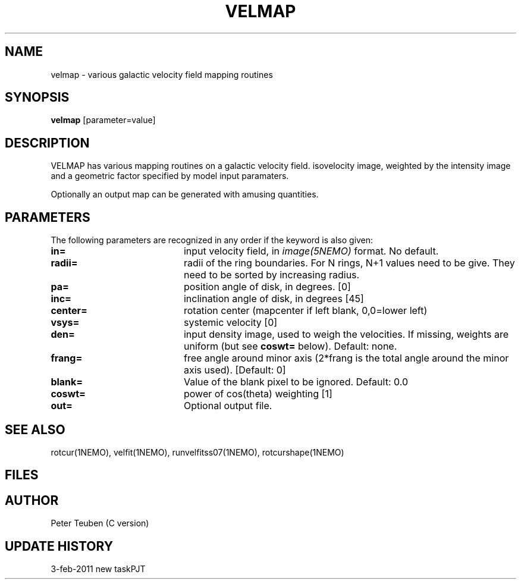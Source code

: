 .TH VELMAP 1NEMO "3 February 2011"
.SH NAME
velmap \- various galactic velocity field mapping routines
.SH SYNOPSIS
\fBvelmap\fP [parameter=value]
.SH DESCRIPTION
VELMAP has various mapping routines on a
galactic velocity field.
isovelocity image, weighted by the intensity image and a
geometric factor specified by model input paramaters.
.PP
Optionally an output map can be generated with amusing quantities.
.SH PARAMETERS
The following parameters are recognized in any order if the keyword
is also given:
.TP 20
\fBin=\fP
input velocity field, in \fIimage(5NEMO)\fP format. No default.
.TP
\fBradii=\fP
radii of the ring boundaries. For N rings, N+1 values need to be give.
They need to be sorted by increasing radius. 
.TP
\fBpa=\fP
position angle of disk, in degrees. [0]
.TP
\fBinc=\fP
inclination angle of disk, in degrees [45]   
.TP
\fBcenter=\fP
rotation center (mapcenter if left blank, 0,0=lower left)
.TP
\fBvsys=\fP
systemic velocity [0]     
.TP
\fBden=\fP
input density image, used to weigh the velocities. If missing,
weights are uniform (but see \fBcoswt=\fP below). Default: none.
.TP
\fBfrang=\fP
free angle around minor axis (2*frang is the total angle around
the minor axis used).
[Default: 0]
.TP
\fBblank=\fP
Value of the blank pixel to be ignored. Default: 0.0
.TP
\fBcoswt=\fP
power of cos(theta) weighting [1]   
.TP
\fBout=\fP
Optional output file. 
.SH SEE ALSO
rotcur(1NEMO), velfit(1NEMO), runvelfitss07(1NEMO), rotcurshape(1NEMO)
.SH FILES
.SH AUTHOR
Peter Teuben (C version)
.SH UPDATE HISTORY
.nf
.ta +1.0i +4.0i
3-feb-2011	new task	PJT
.fi
